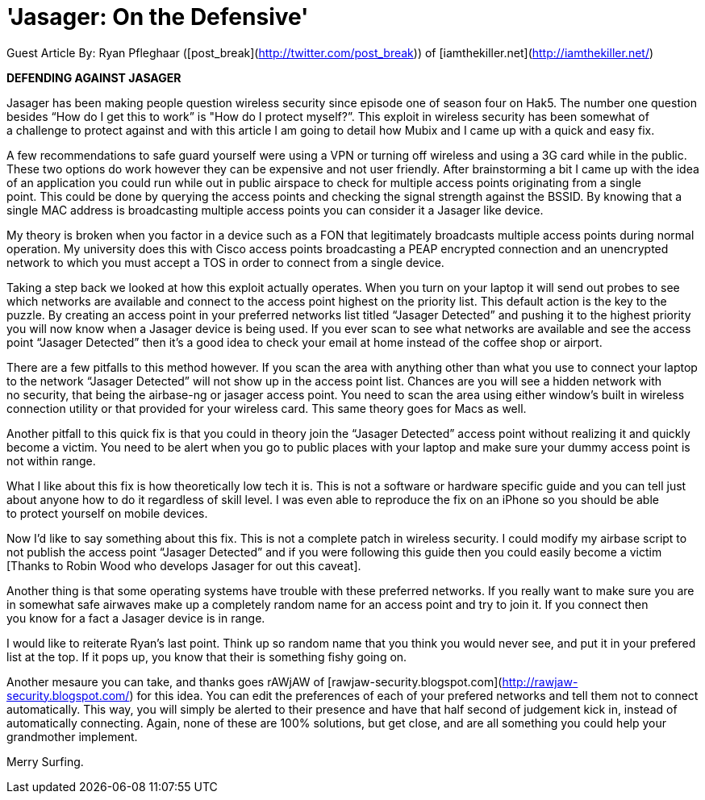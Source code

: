 = 'Jasager: On the Defensive'
:hp-tags: guest posts

Guest Article By: Ryan Pfleghaar ([post_break](http://twitter.com/post_break)) of [iamthekiller.net](http://iamthekiller.net/)  

**DEFENDING AGAINST JASAGER**

Jasager has been making people question wireless security since episode one of season four on Hak5. The number one question besides “How do I get this to work” is "How do I protect myself?”. This exploit in wireless security has been somewhat of a challenge to protect against and with this article I am going to detail how Mubix and I came up with a quick and easy fix.

A few recommendations to safe guard yourself were using a VPN or turning off wireless and using a 3G card while in the public. These two options do work however they can be expensive and not user friendly. After brainstorming a bit I came up with the idea of an application you could run while out in public airspace to check for multiple access points originating from a single point. This could be done by querying the access points and checking the signal strength against the BSSID. By knowing that a single MAC address is broadcasting multiple access points you can consider it a Jasager like device.

My theory is broken when you factor in a device such as a FON that legitimately broadcasts multiple access points during normal operation. My university does this with Cisco access points broadcasting a PEAP encrypted connection and an unencrypted network to which you must accept a TOS in order to connect from a single device.

Taking a step back we looked at how this exploit actually operates. When you turn on your laptop it will send out probes to see which networks are available and connect to the access point highest on the priority list. This default action is the key to the puzzle. By creating an access point in your preferred networks list titled “Jasager Detected” and pushing it to the highest priority you will now know when a Jasager device is being used. If you ever scan to see what networks are available and see the access point “Jasager Detected” then itʼs a good idea to check your email at home instead of the coffee shop or airport.

There are a few pitfalls to this method however. If you scan the area with anything other than what you use to connect your laptop to the network “Jasager Detected” will not show up in the access point list. Chances are you will see a hidden network with no security, that being the airbase-ng or jasager access point. You need to scan the area using either windowʼs built in wireless connection utility or that provided for your wireless card. This same theory goes for Macs as well. 

Another pitfall to this quick fix is that you could in theory join the “Jasager Detected” access point without realizing it and quickly become a victim. You need to be alert when you go to public places with your laptop and make sure your dummy access point is not within range.

What I like about this fix is how theoretically low tech it is. This is not a software or hardware specific guide and you can tell just about anyone how to do it regardless of skill level. I was even able to reproduce the fix on an iPhone so you should be able to protect yourself on mobile devices.

Now Iʼd like to say something about this fix. This is not a complete patch in wireless security. I could modify my airbase script to not publish the access point “Jasager Detected” and if you were following this guide then you could easily become a victim [Thanks to Robin Wood who develops Jasager for out this caveat]. 

Another thing is that some operating systems have trouble with these preferred networks. If you really want to make sure you are in somewhat safe airwaves make up a completely random name for an access point and try to join it. If you connect then you know for a fact a Jasager device is in range.

I would like to reiterate Ryan’s last point. Think up so random name that you think you would never see, and put it in your prefered list at the top. If it pops up, you know that their is something fishy going on.

Another mesaure you can take, and thanks goes rAWjAW of [rawjaw-security.blogspot.com](http://rawjaw-security.blogspot.com/) for this idea. You can edit the preferences of each of your prefered networks and tell them not to connect automatically. This way, you will simply be alerted to their presence and have that half second of judgement kick in, instead of automatically connecting. Again, none of these are 100% solutions, but get close, and are all something you could help your grandmother implement. 

Merry Surfing.
